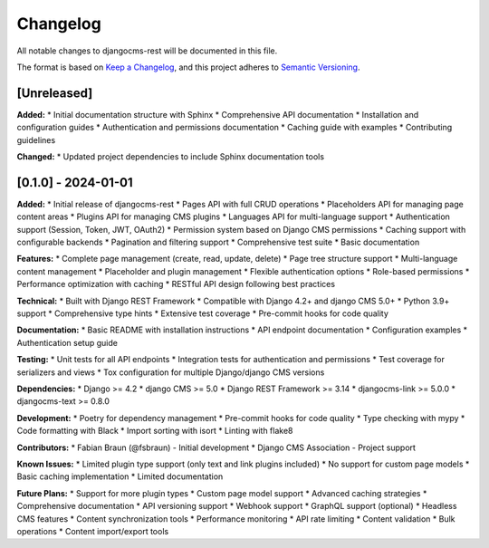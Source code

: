 Changelog
=========

All notable changes to djangocms-rest will be documented in this file.

The format is based on `Keep a Changelog <https://keepachangelog.com/en/1.0.0/>`_,
and this project adheres to `Semantic Versioning <https://semver.org/spec/v2.0.0.html>`_.

[Unreleased]
------------

**Added:**
* Initial documentation structure with Sphinx
* Comprehensive API documentation
* Installation and configuration guides
* Authentication and permissions documentation
* Caching guide with examples
* Contributing guidelines

**Changed:**
* Updated project dependencies to include Sphinx documentation tools

[0.1.0] - 2024-01-01
--------------------

**Added:**
* Initial release of djangocms-rest
* Pages API with full CRUD operations
* Placeholders API for managing page content areas
* Plugins API for managing CMS plugins
* Languages API for multi-language support
* Authentication support (Session, Token, JWT, OAuth2)
* Permission system based on Django CMS permissions
* Caching support with configurable backends
* Pagination and filtering support
* Comprehensive test suite
* Basic documentation

**Features:**
* Complete page management (create, read, update, delete)
* Page tree structure support
* Multi-language content management
* Placeholder and plugin management
* Flexible authentication options
* Role-based permissions
* Performance optimization with caching
* RESTful API design following best practices

**Technical:**
* Built with Django REST Framework
* Compatible with Django 4.2+ and django CMS 5.0+
* Python 3.9+ support
* Comprehensive type hints
* Extensive test coverage
* Pre-commit hooks for code quality

**Documentation:**
* Basic README with installation instructions
* API endpoint documentation
* Configuration examples
* Authentication setup guide

**Testing:**
* Unit tests for all API endpoints
* Integration tests for authentication and permissions
* Test coverage for serializers and views
* Tox configuration for multiple Django/django CMS versions

**Dependencies:**
* Django >= 4.2
* django CMS >= 5.0
* Django REST Framework >= 3.14
* djangocms-link >= 5.0.0
* djangocms-text >= 0.8.0

**Development:**
* Poetry for dependency management
* Pre-commit hooks for code quality
* Type checking with mypy
* Code formatting with Black
* Import sorting with isort
* Linting with flake8

**Contributors:**
* Fabian Braun (@fsbraun) - Initial development
* Django CMS Association - Project support

**Known Issues:**
* Limited plugin type support (only text and link plugins included)
* No support for custom page models
* Basic caching implementation
* Limited documentation

**Future Plans:**
* Support for more plugin types
* Custom page model support
* Advanced caching strategies
* Comprehensive documentation
* API versioning support
* Webhook support
* GraphQL support (optional)
* Headless CMS features
* Content synchronization tools
* Performance monitoring
* API rate limiting
* Content validation
* Bulk operations
* Content import/export tools 